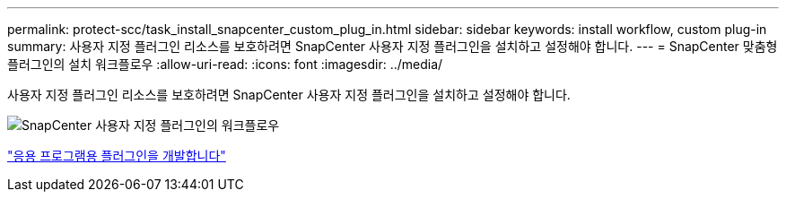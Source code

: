 ---
permalink: protect-scc/task_install_snapcenter_custom_plug_in.html 
sidebar: sidebar 
keywords: install workflow, custom plug-in 
summary: 사용자 지정 플러그인 리소스를 보호하려면 SnapCenter 사용자 지정 플러그인을 설치하고 설정해야 합니다. 
---
= SnapCenter 맞춤형 플러그인의 설치 워크플로우
:allow-uri-read: 
:icons: font
:imagesdir: ../media/


[role="lead"]
사용자 지정 플러그인 리소스를 보호하려면 SnapCenter 사용자 지정 플러그인을 설치하고 설정해야 합니다.

image::../media/scc_install_configure_workflow.png[SnapCenter 사용자 지정 플러그인의 워크플로우]

link:concept_develop_a_plug_in_for_your_application.html["응용 프로그램용 플러그인을 개발합니다"]
